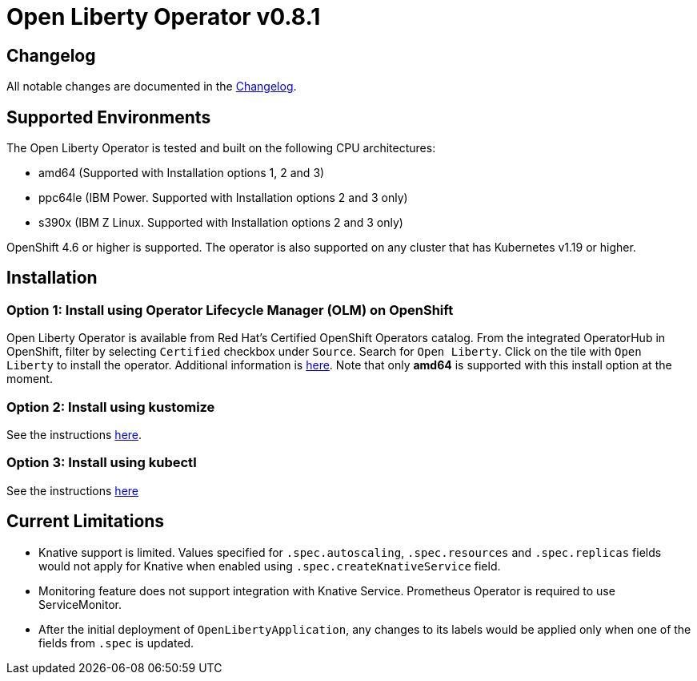 = Open Liberty Operator v0.8.1

== Changelog

All notable changes are documented in the link:++https://github.com/OpenLiberty/open-liberty-operator/blob/main/CHANGELOG.md#081++[Changelog].

== Supported Environments

The Open Liberty Operator is tested and built on the following CPU architectures:

* amd64 (Supported with Installation options 1, 2 and 3)
* ppc64le (IBM Power. Supported with Installation options 2 and 3 only)
* s390x (IBM Z Linux. Supported with Installation options 2 and 3 only)

OpenShift 4.6 or higher is supported. The operator is also supported on any cluster that has Kubernetes v1.19 or higher.

== Installation

=== Option 1: Install using Operator Lifecycle Manager (OLM) on OpenShift

Open Liberty Operator is available from Red Hat's Certified OpenShift Operators catalog. From the integrated OperatorHub in OpenShift, filter by selecting `Certified` checkbox under `Source`. Search for `Open Liberty`. Click on the tile with `Open Liberty` to install the operator. Additional information is link:++https://catalog.redhat.com/software/operators/detail/5e987455e1ad57318e25093f#deploy-instructions/++[here]. Note that only **amd64** is supported with this install option at the moment.

=== Option 2: Install using kustomize

See the instructions link:++kustomize/++[here].

=== Option 3: Install using kubectl

See the instructions link:++kubectl/++[here]

== Current Limitations

* Knative support is limited. Values specified for `.spec.autoscaling`, `.spec.resources` and `.spec.replicas` fields would not apply for Knative when enabled using `.spec.createKnativeService` field.
* Monitoring feature does not support integration with Knative Service. Prometheus Operator is required to use ServiceMonitor.
* After the initial deployment of `OpenLibertyApplication`, any changes to its labels would be applied only when one of the fields from `.spec` is updated.
